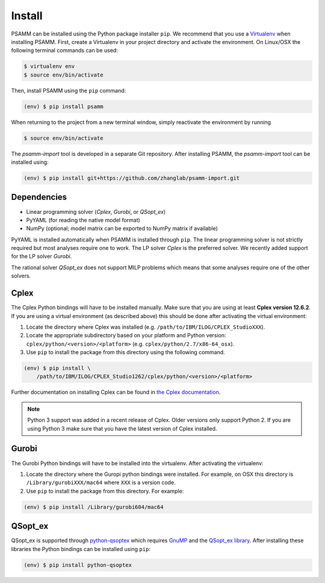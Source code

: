 
Install
=======

PSAMM can be installed using the Python package installer ``pip``. We recommend
that you use a `Virtualenv`_ when installing PSAMM. First, create a Virtualenv
in your project directory and activate the environment. On Linux/OSX the
following terminal commands can be used:

.. code-block:: shell

    $ virtualenv env
    $ source env/bin/activate

Then, install PSAMM using the ``pip`` command:

.. code-block:: shell

    (env) $ pip install psamm

When returning to the project from a new terminal window, simply reactivate
the environment by running

.. code-block:: shell

    $ source env/bin/activate

The *psamm-import* tool is developed in a separate Git repository. After
installing PSAMM, the *psamm-import* tool can be installed using:

.. code-block:: shell

    (env) $ pip install git+https://github.com/zhanglab/psamm-import.git

Dependencies
------------

- Linear programming solver (*Cplex*, *Gurobi*, or *QSopt_ex*)
- PyYAML (for reading the native model format)
- NumPy (optional; model matrix can be exported to NumPy matrix if available)

PyYAML is installed automatically when PSAMM is installed through ``pip``. The
linear programming solver is not strictly required but most analyses require
one to work. The LP solver *Cplex* is the preferred solver. We recently added
support for the LP solver *Gurobi*.

The rational solver *QSopt_ex* does not support MILP problems which means that
some analyses require one of the other solvers.

.. _install-cplex:

Cplex
-----

The Cplex Python bindings will have to be installed manually. Make sure that
you are using at least **Cplex version 12.6.2**. If you are using
a virtual environment (as described above) this should be done after activating
the virtual environment:

1. Locate the directory where Cplex was installed (e.g. ``/path/to/IBM/ILOG/CPLEX_StudioXXX``).
2. Locate the appropriate subdirectory based on your platform and Python
   version: ``cplex/python/<version>/<platform>``
   (e.g. ``cplex/python/2.7/x86-64_osx``).
3. Use ``pip`` to install the package from this directory using the following
   command.

.. code-block:: shell

    (env) $ pip install \
        /path/to/IBM/ILOG/CPLEX_Studio1262/cplex/python/<version>/<platform>

Further documentation on installing Cplex can be found in
`the Cplex documentation <http://www-01.ibm.com/support/docview.wss?uid=swg21444285>`_.

.. note::

    Python 3 support was added in a recent release of Cplex. Older versions
    only support Python 2. If you are using Python 3 make sure that you have
    the latest version of Cplex installed.

Gurobi
------

The Gurobi Python bindings will have to be installed into the virtualenv. After
activating the virtualenv:

1. Locate the directory where the Guropi python bindings were installed. For
   example, on OSX this directory is ``/Library/gurobiXXX/mac64`` where ``XXX``
   is a version code.
2. Use ``pip`` to install the package from this directory. For example:

.. code-block:: shell

    (env) $ pip install /Library/gurobi604/mac64

QSopt_ex
--------

QSopt_ex is supported through `python-qsoptex`_ which requires `GnuMP`_ and
the `QSopt_ex library`_. After installing these libraries the Python bindings
can be installed using ``pip``:

.. code-block:: shell

    (env) $ pip install python-qsoptex

.. _Virtualenv: https://virtualenv.pypa.io/
.. _python-qsoptex: https://pypi.python.org/pypi/python-qsoptex
.. _GnuMP: https://gmplib.org/
.. _QSopt_ex library: https://github.com/jonls/qsopt-ex
